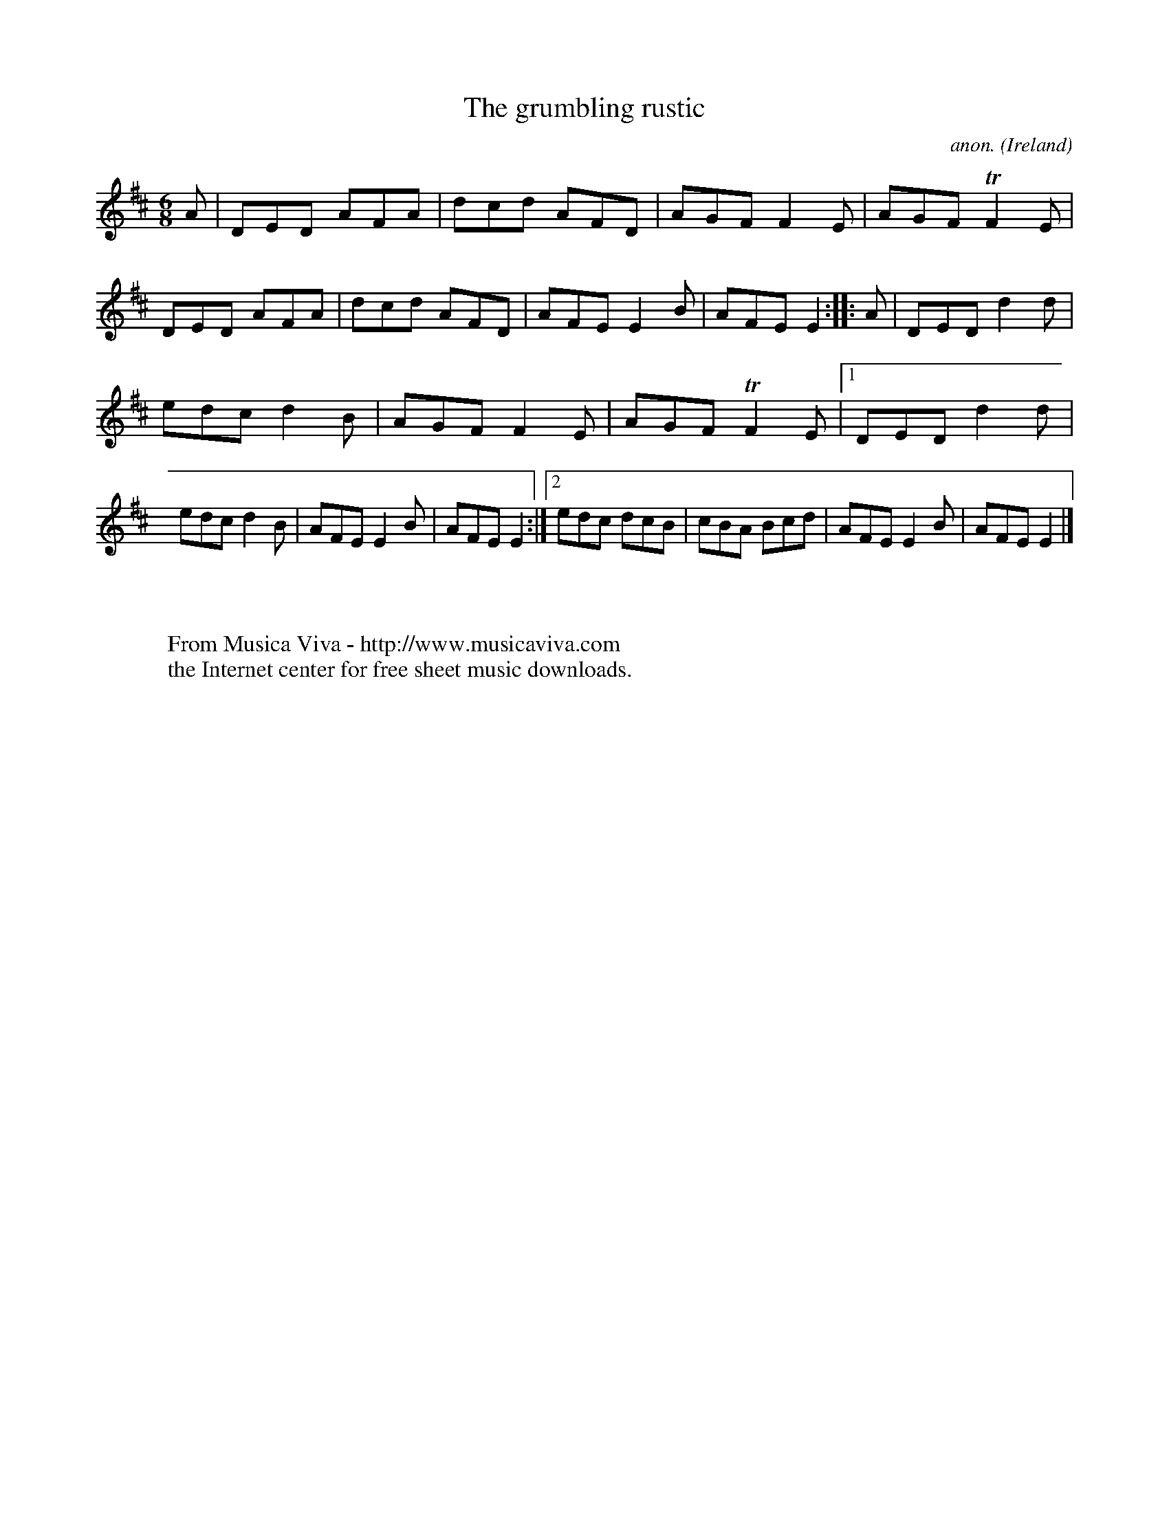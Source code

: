 X:80
T:The grumbling rustic
C:anon.
O:Ireland
B:Francis O'Neill: "The Dance Music of Ireland" (1907) no. 80
R:Double jig
Z:Transcribed by Frank Nordberg - http://www.musicaviva.com
F:http://www.musicaviva.com/abc/tunes/ireland/oneill-1001/0080/oneill-1001-0080-1.abc
m:Tn2 = no/4n/m/4
M:6/8
L:1/8
K:D
A|DED AFA|dcd AFD|AGF F2E|AGF TF2E|DED AFA|dcd AFD|AFE E2B|AFE E2:: A|DED d2d|
edc d2B|AGF F2E|AGF TF2E|[1 DED d2d|edc d2B|AFE E2B|AFE E2:|[2 edc dcB|cBA Bcd|AFE E2B|AFE E2|]
W:
W:
W:  From Musica Viva - http://www.musicaviva.com
W:  the Internet center for free sheet music downloads.
